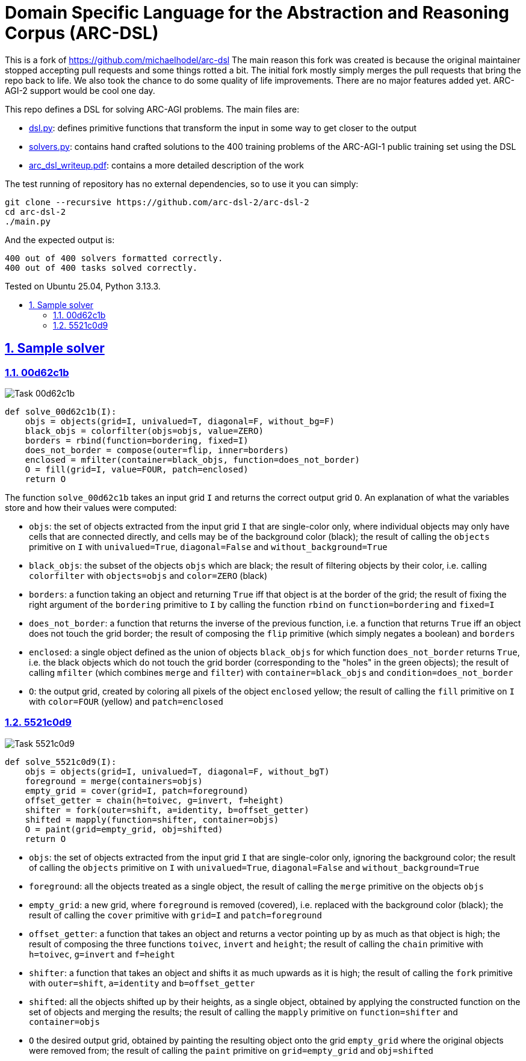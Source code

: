 = Domain Specific Language for the Abstraction and Reasoning Corpus (ARC-DSL)
:idprefix:
:idseparator: -
:nofooter:
:sectanchors:
:sectlinks:
:sectnumlevels: 6
:sectnums:
:toc-title:
:toc: macro
:toclevels: 6

This is a fork of https://github.com/michaelhodel/arc-dsl The main reason this fork was created is because the original maintainer stopped accepting pull requests and some things rotted a bit. The initial fork mostly simply merges the pull requests that bring the repo back to life. We also took the chance to do some quality of life improvements. There are no major features added yet. ARC-AGI-2 support would be cool one day.

This repo defines a DSL for solving ARC-AGI problems. The main files are:

* link:dsl.py[]: defines primitive functions that transform the input in some way to get closer to the output
* link:solvers.py[]: contains hand crafted solutions to the 400 training problems of the ARC-AGI-1 public training set using the DSL
* link:arc_dsl_writeup.pdf[]: contains a more detailed description of the work

The test running of repository has no external dependencies, so to use it you can simply:

....
git clone --recursive https://github.com/arc-dsl-2/arc-dsl-2
cd arc-dsl-2
./main.py
....

And the expected output is:

....
400 out of 400 solvers formatted correctly.
400 out of 400 tasks solved correctly.
....

Tested on Ubuntu 25.04, Python 3.13.3.

toc::[]

== Sample solver

=== 00d62c1b

image::00d62c1b.png[Task 00d62c1b]

....
def solve_00d62c1b(I):
    objs = objects(grid=I, univalued=T, diagonal=F, without_bg=F)
    black_objs = colorfilter(objs=objs, value=ZERO)
    borders = rbind(function=bordering, fixed=I)
    does_not_border = compose(outer=flip, inner=borders)
    enclosed = mfilter(container=black_objs, function=does_not_border)
    O = fill(grid=I, value=FOUR, patch=enclosed)
    return O
....

The function `solve_00d62c1b` takes an input grid `I` and returns the correct output grid `O`. An explanation of what the variables store and how their values were computed:

* `objs`: the set of objects extracted from the input grid `I` that are single-color only, where individual objects may only have cells that are connected directly, and cells may be of the background color (black); the result of calling the `objects` primitive on `I` with `univalued=True`, `diagonal=False` and `without_background=True`
* `black_objs`: the subset of the objects `objs` which are black; the result of filtering objects by their color, i.e. calling `colorfilter` with `objects=objs` and `color=ZERO` (black)
* `borders`: a function taking an object and returning `True` iff that object is at the border of the grid; the result of fixing the right argument of the `bordering` primitive to `I` by calling the function `rbind` on `function=bordering` and `fixed=I`
* `does_not_border`: a function that returns the inverse of the previous function, i.e. a function that returns `True` iff an object does not touch the grid border; the result of composing the `flip` primitive (which simply negates a boolean) and `borders`
* `enclosed`: a single object defined as the union of objects `black_objs` for which function `does_not_border` returns `True`, i.e. the black objects which do not touch the grid border (corresponding to the "holes" in the green objects); the result of calling `mfilter` (which combines `merge` and `filter`) with `container=black_objs` and `condition=does_not_border`
* `O`: the output grid, created by coloring all pixels of the object `enclosed` yellow; the result of calling the `fill` primitive on `I` with `color=FOUR` (yellow) and `patch=enclosed`

=== 5521c0d9

image::5521c0d9.png[Task 5521c0d9]

....
def solve_5521c0d9(I):
    objs = objects(grid=I, univalued=T, diagonal=F, without_bgT)
    foreground = merge(containers=objs)
    empty_grid = cover(grid=I, patch=foreground)
    offset_getter = chain(h=toivec, g=invert, f=height)
    shifter = fork(outer=shift, a=identity, b=offset_getter)
    shifted = mapply(function=shifter, container=objs)
    O = paint(grid=empty_grid, obj=shifted)
    return O
....

* `objs`: the set of objects extracted from the input grid `I` that are single-color only, ignoring the background color; the result of calling the `objects` primitive on `I` with `univalued=True`, `diagonal=False` and `without_background=True`
* `foreground`: all the objects treated as a single object, the result of calling the `merge` primitive on the objects `objs`
* `empty_grid`: a new grid, where `foreground` is removed (covered), i.e. replaced with the background color (black); the result of calling the `cover` primitive with `grid=I` and `patch=foreground`
* `offset_getter`: a function that takes an object and returns a vector pointing up by as much as that object is high; the result of composing the three functions `toivec`, `invert` and `height`; the result of calling the `chain` primitive with `h=toivec`, `g=invert` and `f=height`
* `shifter`: a function that takes an object and shifts it as much upwards as it is high; the result of calling the `fork` primitive with `outer=shift`, `a=identity` and `b=offset_getter`
* `shifted`: all the objects shifted up by their heights, as a single object, obtained by applying the constructed function on the set of objects and merging the results; the result of calling the `mapply` primitive on `function=shifter` and `container=objs`
* `O` the desired output grid, obtained by painting the resulting object onto the grid `empty_grid` where the original objects were removed from; the result of calling the `paint` primitive on `grid=empty_grid` and `obj=shifted`
